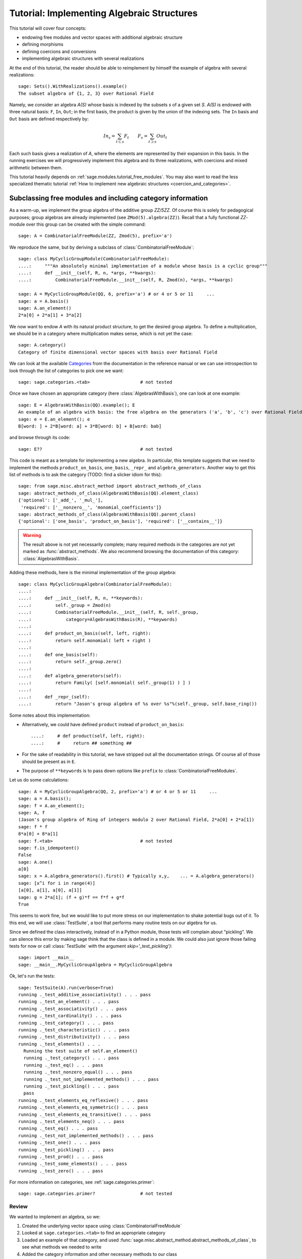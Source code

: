 .. -*- coding: utf-8 -*-
.. _tutorial-implementing-algebraic-structures:

===========================================
Tutorial: Implementing Algebraic Structures
===========================================

.. linkall

.. MODULEAUTHOR:: Nicolas M. Thiéry <nthiery at users.sf.net>,
   Jason Bandlow <jbandlow@gmail.com> et al.

This tutorial will cover four concepts:

* endowing free modules and vector spaces with additional algebraic structure
* defining morphisms
* defining coercions and conversions
* implementing algebraic structures with several realizations

At the end of this tutorial, the reader should be able to reimplement
by himself the example of algebra with several realizations::

    sage: Sets().WithRealizations().example()
    The subset algebra of {1, 2, 3} over Rational Field

Namely, we consider an algebra `A(S)` whose basis is indexed by the
subsets `s` of a given set `S`. `A(S)` is endowed with three natural
basis: ``F``, ``In``, ``Out``; in the first basis, the product is
given by the union of the indexing sets. The ``In`` basis and ``Out``
basis are defined respectively by:

    .. MATH::

        In_s  = \sum_{t\subset s} F_t \qquad
        F_s   = \sum_{t\supset s} Out_t

Each such basis gives a realization of `A`, where the elements are
represented by their expansion in this basis. In the running exercises
we will progressively implement this algebra and its three
realizations, with coercions and mixed arithmetic between them.

This tutorial heavily depends on :ref:`sage.modules.tutorial_free_modules`.
You may also want to read the less specialized thematic tutorial
:ref:`How to implement new algebraic structures <coercion_and_categories>`.

Subclassing free modules and including category information
===========================================================

As a warm-up, we implement the group algebra of the additive group
`\ZZ/5\ZZ`. Of course this is solely for pedagogical purposes; group
algebras are already implemented (see ``ZMod(5).algebra(ZZ)``). Recall
that a fully functional `\ZZ`-module over this group can be created
with the simple command::

    sage: A = CombinatorialFreeModule(ZZ, Zmod(5), prefix='a')

We reproduce the same, but by deriving a subclass of
:class:`CombinatorialFreeModule`::

    sage: class MyCyclicGroupModule(CombinatorialFreeModule):
    ....:     """An absolutely minimal implementation of a module whose basis is a cyclic group"""
    ....:     def __init__(self, R, n, *args, **kwargs):
    ....:         CombinatorialFreeModule.__init__(self, R, Zmod(n), *args, **kwargs)

    sage: A = MyCyclicGroupModule(QQ, 6, prefix='a') # or 4 or 5 or 11     ...
    sage: a = A.basis()
    sage: A.an_element()
    2*a[0] + 2*a[1] + 3*a[2]

We now want to endow `A` with its natural product structure, to get
the desired group algebra. To define a multiplication, we should be in
a category where multiplication makes sense, which is not yet the
case::

    sage: A.category()
    Category of finite dimensional vector spaces with basis over Rational Field

We can look at the available `Categories <../reference/categories/sage/categories/category.html>`_ 
from the documentation in the reference manual or we can use introspection to
look through the list of categories to pick one we want::

    sage: sage.categories.<tab>                   # not tested

Once we have chosen an appropriate category (here
:class:`AlgebrasWithBasis`), one can look at one example::

    sage: E = AlgebrasWithBasis(QQ).example(); E
    An example of an algebra with basis: the free algebra on the generators ('a', 'b', 'c') over Rational Field
    sage: e = E.an_element(); e
    B[word: ] + 2*B[word: a] + 3*B[word: b] + B[word: bab]

and browse through its code::

    sage: E??                                     # not tested

This code is meant as a template for implementing a
new algebra. In particular, this template suggests that we need to implement the
methods ``product_on_basis``, ``one_basis``, ``_repr_`` and
``algebra_generators``. Another way to get this list of methods is to
ask the category (TODO: find a slicker idiom for this)::

    sage: from sage.misc.abstract_method import abstract_methods_of_class
    sage: abstract_methods_of_class(AlgebrasWithBasis(QQ).element_class)
    {'optional': ['_add_', '_mul_'],
     'required': ['__nonzero__', 'monomial_coefficients']}
    sage: abstract_methods_of_class(AlgebrasWithBasis(QQ).parent_class)
    {'optional': ['one_basis', 'product_on_basis'], 'required': ['__contains__']}

.. WARNING::

    The result above is not yet necessarily complete; many required
    methods in the categories are not yet marked as
    :func:`abstract_methods`. We also recommend browsing the
    documentation of this category: :class:`AlgebrasWithBasis`.

Adding these methods, here is the minimal implementation of the group algebra::

    sage: class MyCyclicGroupAlgebra(CombinatorialFreeModule):
    ....:
    ....:     def __init__(self, R, n, **keywords):
    ....:         self._group = Zmod(n)
    ....:         CombinatorialFreeModule.__init__(self, R, self._group,
    ....:             category=AlgebrasWithBasis(R), **keywords)
    ....:
    ....:     def product_on_basis(self, left, right):
    ....:         return self.monomial( left + right )
    ....:
    ....:     def one_basis(self):
    ....:         return self._group.zero()
    ....:
    ....:     def algebra_generators(self):
    ....:         return Family( [self.monomial( self._group(1) ) ] )
    ....:
    ....:     def _repr_(self):
    ....:         return "Jason's group algebra of %s over %s"%(self._group, self.base_ring())

Some notes about this implementation:

* Alternatively, we could have defined ``product`` instead of
  ``product_on_basis``::

   ....:     # def product(self, left, right):
   ....:     #     return ## something ##

* For the sake of readability in this tutorial, we have stripped out
  all the documentation strings. Of course all of those should be
  present as in ``E``.

* The purpose of ``**keywords`` is to pass down options like
  ``prefix`` to :class:`CombinatorialFreeModules`.


Let us do some calculations::

    sage: A = MyCyclicGroupAlgebra(QQ, 2, prefix='a') # or 4 or 5 or 11     ...
    sage: a = A.basis();
    sage: f = A.an_element();
    sage: A, f
    (Jason's group algebra of Ring of integers modulo 2 over Rational Field, 2*a[0] + 2*a[1])
    sage: f * f
    8*a[0] + 8*a[1]
    sage: f.<tab>                                 # not tested
    sage: f.is_idempotent()
    False
    sage: A.one()
    a[0]
    sage: x = A.algebra_generators().first() # Typically x,y,    ... = A.algebra_generators()
    sage: [x^i for i in range(4)]
    [a[0], a[1], a[0], a[1]]
    sage: g = 2*a[1]; (f + g)*f == f*f + g*f
    True

This seems to work fine, but we would like to put more stress on our
implementation to shake potential bugs out of it. To this end, we will
use :class:`TestSuite`, a tool that performs many routine tests
on our algebra for us.

Since we defined the class interactively, instead of in a Python
module, those tests will complain about "pickling". We can silence this
error by making sage think that the class is defined in a module. We could also
just ignore those failing tests for now or call :class:`TestSuite` with the
argument `skip='_test_pickling')`::

    sage: import __main__
    sage: __main__.MyCyclicGroupAlgebra = MyCyclicGroupAlgebra

Ok, let's run the tests::

    sage: TestSuite(A).run(verbose=True)
    running ._test_additive_associativity() . . . pass
    running ._test_an_element() . . . pass
    running ._test_associativity() . . . pass
    running ._test_cardinality() . . . pass
    running ._test_category() . . . pass
    running ._test_characteristic() . . . pass
    running ._test_distributivity() . . . pass
    running ._test_elements() . . .
      Running the test suite of self.an_element()
      running ._test_category() . . . pass
      running ._test_eq() . . . pass
      running ._test_nonzero_equal() . . . pass
      running ._test_not_implemented_methods() . . . pass
      running ._test_pickling() . . . pass
      pass
    running ._test_elements_eq_reflexive() . . . pass
    running ._test_elements_eq_symmetric() . . . pass
    running ._test_elements_eq_transitive() . . . pass
    running ._test_elements_neq() . . . pass
    running ._test_eq() . . . pass
    running ._test_not_implemented_methods() . . . pass
    running ._test_one() . . . pass
    running ._test_pickling() . . . pass
    running ._test_prod() . . . pass
    running ._test_some_elements() . . . pass
    running ._test_zero() . . . pass

For more information on categories, see :ref:`sage.categories.primer`::

    sage: sage.categories.primer?                 # not tested

Review
------

We wanted to implement an algebra, so we:

#.  Created the underlying vector space using :class:`CombinatorialFreeModule`
#.  Looked at ``sage.categories.<tab>`` to find an appropriate category
#.  Loaded an example of that category, and used :func:`sage.misc.abstract_method.abstract_methods_of_class`, to see what methods we needed to write
#.  Added the category information and other necessary methods to our class
#.  Ran :class:`TestSuite` to catch potential discrepancies

Exercises
---------

#. Make a tiny modification to ``product_on_basis`` in
   "MyCyclicGroupAlgebra" to implement the *dual* of the group algebra
   of the cyclic group instead of its group algebra (so the product is now given by
   `b_fb_g=\delta_{f,g}bf`).

   Run the :class:`TestSuite` tests (you may ignore the "pickling"
   errors). What do you notice?

   Fix the implementation of ``one`` and check that the :class:`TestSuite` tests now pass.

   Add the Hopf algebra structure. Hint: look at the example::

       sage: C = HopfAlgebrasWithBasis(QQ).example()


#. Given a set `S`, say::

        sage: S = Set([1,2,3,4,5])

   and a base ring, say::

        sage: R = QQ

   implement an `R`-algebra::

        sage: F = SubsetAlgebraOnFundamentalBasis(S, R)   # todo: not implemented

   with a basis ``(b_s)_{s\subset S}`` indexed by the subsets of ``S``::

        sage: Subsets(S)
        Subsets of {1, 2, 3, 4, 5}

   and where the product is defined by `b_s b_t = b_{s\cup t}`.


Morphisms
=========

To better understand relationships between algebraic spaces, one wants
to consider morphisms between them::

    sage: A.module_morphism?                      # not tested
    sage: A = MyCyclicGroupAlgebra(QQ, 2, prefix='a')
    sage: B = MyCyclicGroupAlgebra(QQ, 6, prefix='b')
    sage: A, B
    (Jason's group algebra of Ring of integers modulo 2 over Rational Field, Jason's group algebra of Ring of integers modulo 6 over Rational Field)

::

    sage: def func_on_basis(g):
    ....:     r"""
    ....:     This function is the 'brain' of a (linear) morphism
    ....:     from A --> B.
    ....:     The input is the index of basis element of the domain (A).
    ....:     The output is an element of the codomain (B).
    ....:     """
    ....:     if g==1: return B.monomial(Zmod(6)(3))# g==1 in the range A
    ....:     else:    return B.one()

We can now define a morphism that extends this function to `A` by
linearity::

    sage: phi = A.module_morphism(func_on_basis, codomain=B)
    sage: f = A.an_element()
    sage: f
    2*a[0] + 2*a[1]
    sage: phi(f)
    2*b[0] + 2*b[3]


Exercise
--------

Define a new free module ``In`` with basis indexed by the subsets of
`S`, and a morphism ``phi`` from ``In`` to ``F`` defined by

    .. MATH:: \phi(In_s) = \sum_{t\subset s} F_t


Diagonal and Triangular Morphisms
=================================

We now illustrate how to specify that a given morphism is diagonal or triangular
with respect to some order on the basis, which means that the morphism is
invertible and `Sage` is able to compute the inverse morphism automatically.
Currently this feature requires the domain and codomain to have the same index
set (in progress ...).

::

    sage: X = CombinatorialFreeModule(QQ, Partitions(), prefix='x'); x = X.basis();
    sage: Y = CombinatorialFreeModule(QQ, Partitions(), prefix='y'); y = Y.basis();

A diagonal module morphism takes as argument a function whose input is
the index of a basis element of the domain, and whose output is the
coefficient of the corresponding basis element of the codomain::

    sage: def diag_func(p):
    ....:     if len(p)==0: return 1
    ....:     else: return p[0]
    ....:
    ....:
    sage: diag_func(Partition([3,2,1]))
    3
    sage: X_to_Y = X.module_morphism(diagonal=diag_func, codomain=Y)
    sage: f = X.an_element();
    sage: f
    2*x[[]] + 2*x[[1]] + 3*x[[2]]
    sage: X_to_Y(f)
    2*y[[]] + 2*y[[1]] + 6*y[[2]]

Python fun fact: ``~`` is the inversion operator (but be careful with
int's!)::

    sage: ~2
    1/2
    sage: ~(int(2)) # in python this is the bitwise complement: ~x = -x-1
    -3

Diagonal module morphisms are invertible::

    sage: Y_to_X = ~X_to_Y
    sage: f = y[Partition([3])] - 2*y[Partition([2,1])]
    sage: f
    -2*y[[2, 1]] + y[[3]]
    sage: Y_to_X(f)
    -x[[2, 1]] + 1/3*x[[3]]
    sage: X_to_Y(Y_to_X(f))
    -2*y[[2, 1]] + y[[3]]

For triangular morphisms, just like ordinary morphisms, we need a
function that accepts as input the index of a basis element of the
domain and returns an element of the codomain.  We think of this
function as representing the columns of the matrix of the linear
transformation::

    sage: def triang_on_basis(p):
    ....:     return Y.sum_of_monomials(mu for mu in Partitions(sum(p)) if mu >= p)
    ....:
    sage: triang_on_basis([3,2])
    y[[3, 2]] + y[[4, 1]] + y[[5]]
    sage: X_to_Y = X.module_morphism(triang_on_basis, triangular='lower', unitriangular=True, codomain=Y)
    sage: f = x[Partition([1,1,1])] + 2*x[Partition([3,2])];
    sage: f
    x[[1, 1, 1]] + 2*x[[3, 2]]

::

    sage: X_to_Y(f)
    y[[1, 1, 1]] + y[[2, 1]] + y[[3]] + 2*y[[3, 2]] + 2*y[[4, 1]] + 2*y[[5]]

Triangular module_morphisms are also invertible, even if ``X`` and
``Y`` are both infinite-dimensional::

    sage: Y_to_X = ~X_to_Y
    sage: f
    x[[1, 1, 1]] + 2*x[[3, 2]]
    sage: Y_to_X(X_to_Y(f))
    x[[1, 1, 1]] + 2*x[[3, 2]]

For details, see
:meth:`ModulesWithBasis.ParentMethods.module_morphism` (and also
:class:`sage.categories.modules_with_basis.TriangularModuleMorphism`)::

    sage: A.module_morphism?                      # not tested

Exercise
--------

Redefine the morphism ``phi`` from the previous exercise as a morphism that is
triangular with respect to inclusion of subsets and define the inverse morphism.
You may want to use the following comparison function as
``cmp`` argument to ``modules_morphism``::

    sage: def subset_cmp(s, t):
    ....:     """
    ....:     A comparison function on sets that gives a linear extension
    ....:     of the inclusion order.
    ....:
    ....:     INPUT:
    ....:
    ....:      - ``x``, ``y`` -- sets
    ....:     EXAMPLES::
    ....:
    ....:         sage: sorted(Subsets([1,2,3]), subset_cmp)
    ....:         [{}, {1}, {2}, {3}, {1, 2}, {1, 3}, {2, 3}, {1, 2, 3}]
    ....:     """
    ....:     s = cmp(len(x), len(y))
    ....:     if s != 0:
    ....:         return s
    ....:     return cmp(list(x), list(y))


Coercions
=========

Once we have defined a morphism from `X \to Y`, we can register it as
a coercion.  This will allow Sage to apply the morphism automatically
whenever we combine elements of `X` and `Y` together. See
http://sagemath.com/doc/reference/coercion.html for more
information. As a training step, let us first define a morphism `X` to
`Y`, and register it as a coercion::

    sage: def triang_on_basis(p):
    ....:     return Y.sum_of_monomials(mu for mu in Partitions(sum(p)) if mu >= p)

    sage: triang_on_basis([3,2])
    y[[3, 2]] + y[[4, 1]] + y[[5]]
    sage: X_to_Y = X.module_morphism(triang_on_basis, triangular='lower', unitriangular=True, codomain=Y)
    sage: X_to_Y.<tab>                            # not tested
    sage: X_to_Y.register_as_coercion()

Now we can not only convert elements from `X` to `Y`, but we can also do
mixed arithmetic with these elements::

    sage: Y(x[Partition([3,2])])
    y[[3, 2]] + y[[4, 1]] + y[[5]]
    sage: Y([2,2,1]) + x[Partition([2,2,1])]
    2*y[[2, 2, 1]] + y[[3, 1, 1]] + y[[3, 2]] + y[[4, 1]] + y[[5]]


Exercise
--------

Use the inverse of ``phi`` to implement the inverse coercion from
``F`` to ``In``. Reimplement ``In`` as an algebra, with a product
method making it use ``phi`` and its inverse.


A digression: new bases and quotients of symmetric functions
============================================================

As an application, we show how to combine what we have learned to
implement a new basis and a quotient of the algebra of symmetric
functions::

    sage: SF = SymmetricFunctions(QQ);  # A graded Hopf algebra
    sage: h  = SF.homogeneous()         # A particular basis, indexed by partitions (with some additional magic)

So, `h` is a graded algebra whose basis is indexed by partitions. In more
detail, ``h([i])`` is the sum of all monomials of degree `i`::

    sage: h([2]).expand(4)
    x0^2 + x0*x1 + x1^2 + x0*x2 + x1*x2 + x2^2 + x0*x3 + x1*x3 + x2*x3 + x3^2

and ``h(mu) = prod( h(p) for p in mu )``::

    sage: h([3,2,2,1]) == h([3]) * h([2]) * h([2]) * h([1])
    True

Here we define a new basis `(X_\lambda)_\lambda` by triangularity
with respect to `h`; namely, we set `X_\lambda = \sum_{\mu\geq \lambda, |\mu|=|\nu|} h_\mu`::

    sage: class MySFBasis(CombinatorialFreeModule):
    ....:     r"""
    ....:     Note: We would typically use SymmetricFunctionAlgebra_generic
    ....:     for this. This is as an example only.
    ....:     """
    ....:
    ....:     def __init__(self, R, *args, **kwargs):
    ....:         """ TODO: Informative doc-string and examples """
    ....:         CombinatorialFreeModule.__init__(self, R, Partitions(), category=AlgebrasWithBasis(R), *args, **kwargs)
    ....:         self._h = SymmetricFunctions(R).homogeneous()
    ....:         self._to_h = self.module_morphism( self._to_h_on_basis, triangular='lower', unitriangular=True, codomain=self._h)
    ....:         self._from_h = ~(self._to_h)
    ....:         self._to_h.register_as_coercion()
    ....:         self._from_h.register_as_coercion()
    ....:
    ....:     def _to_h_on_basis(self, la):
    ....:         return self._h.sum_of_monomials(mu for mu in Partitions(sum(la)) if mu >= la)
    ....:
    ....:     def product(self, left, right):
    ....:         return self( self._h(left) * self._h(right) )
    ....:
    ....:     def _repr_(self):
    ....:         return "Jason's basis for symmetric functions over %s"%self.base_ring()
    ....:
    ....:     @cached_method
    ....:     def one_basis(self):
    ....:         r""" Returns the index of the basis element that is equal to '1'."""
    ....:         return Partition([])
    sage: X = MySFBasis(QQ, prefix='x'); x = X.basis(); h = SymmetricFunctions(QQ).homogeneous()
    sage: f = X(h([2,1,1]) - 2*h([2,2]))  # Note the capital X
    sage: f
    x[[2, 1, 1]] - 3*x[[2, 2]] + 2*x[[3, 1]]
    sage: h(f)
    h[2, 1, 1] - 2*h[2, 2]
    sage: f*f*f
    x[[2, 2, 2, 1, 1, 1, 1, 1, 1]] - 7*x[[2, 2, 2, 2, 1, 1, 1, 1]] + 18*x[[2, 2, 2, 2, 2, 1, 1]]
    - 20*x[[2, 2, 2, 2, 2, 2]] + 8*x[[3, 1, 1, 1, 1, 1, 1, 1, 1, 1]]
    sage: h(f*f)
    h[2, 2, 1, 1, 1, 1] - 4*h[2, 2, 2, 1, 1] + 4*h[2, 2, 2, 2]

We now implement a quotient of the algebra of symmetric functions
obtained by killing any monomial symmetric function `m_\lambda` such
that the first part of `\lambda` is greater than `k`. See
:meth:`Sets.SubcategoryMethods.Subquotients` for more details about
implementing quotients::

    sage: class MySFQuotient(CombinatorialFreeModule):
    ....:     r"""
    ....:     The quotient of the ring of symmetric functions by the ideal generated
    ....:     by those monomial symmetric functions whose part is larger than some fixed
    ....:     number ``k``.
    ....:     """
    ....:
    ....:     def __init__(self, R, k, prefix=None, *args, **kwargs):
    ....:         CombinatorialFreeModule.__init__(self, R,
    ....:             Partitions(NonNegativeIntegers(), max_part=k),
    ....:             prefix = 'mm',
    ....:             category = Algebras(R).Graded().WithBasis().Quotients(), *args, **kwargs)
    ....:
    ....:         self._k = k
    ....:         self._m = SymmetricFunctions(R).monomial()
    ....:
    ....:         self.lift = self.module_morphism(self._m.monomial)
    ....:         self.retract = self._m.module_morphism(self._retract_on_basis, codomain=self)
    ....:
    ....:         self.lift.register_as_coercion()
    ....:         self.retract.register_as_coercion()
    ....:
    ....:     def ambient(self):
    ....:         return self._m
    ....:
    ....:     def _retract_on_basis(self, mu):
    ....:         r"""
    ....:         Takes the index of a basis element of a monomial
    ....:         symmetric function, and returns the projection of that
    ....:         element to the quotient.
    ....:         """
    ....:         if len(mu) > 0 and mu[0] > self._k:
    ....:             return self.zero()
    ....:         return self.monomial(mu)
    ....:
    sage: MM = MySFQuotient(QQ, 3)
    sage: mm = MM.basis()
    sage: m = SymmetricFunctions(QQ).monomial()
    sage: P = Partition
    sage: g = m[P([3,2,1])] + 2*m[P([3,3])] + m[P[4,2]]; g
    sage: f = mm(f); f
    mm[[3, 2, 1]] + 2*mm[[3, 3]]
    sage: m(f)
    m[3, 2, 1] + 2*m[3, 3]

    sage: (m(f))^2
    8*m[3, 3, 2, 2, 1, 1] + 12*m[3, 3, 2, 2, 2] + 24*m[3, 3, 3, 2, 1] + 48*m[3, 3, 3, 3]
    + 4*m[4, 3, 2, 2, 1] + 4*m[4, 3, 3, 1, 1] + 14*m[4, 3, 3, 2] + 4*m[4, 4, 2, 2]
    + 4*m[4, 4, 3, 1] + 6*m[4, 4, 4] + 4*m[5, 3, 2, 1, 1] + 4*m[5, 3, 2, 2]
    + 12*m[5, 3, 3, 1] + 2*m[5, 4, 2, 1] + 6*m[5, 4, 3] + 4*m[5, 5, 1, 1] + 2*m[5, 5, 2]
    + 4*m[6, 2, 2, 1, 1] + 6*m[6, 2, 2, 2] + 6*m[6, 3, 2, 1] + 10*m[6, 3, 3] + 2*m[6, 4, 1, 1] + 5*m[6, 4, 2] + 4*m[6, 5, 1] + 4*m[6, 6]

    sage: f^2
    8*mm[[3, 3, 2, 2, 1, 1]] + 12*mm[[3, 3, 2, 2, 2]] + 24*mm[[3, 3, 3, 2, 1]] + 48*mm[[3, 3, 3, 3]]

    sage: (m(f))^2 - m(f^2)
    4*m[4, 3, 2, 2, 1] + 4*m[4, 3, 3, 1, 1] + 14*m[4, 3, 3, 2] + 4*m[4, 4, 2, 2] + 4*m[4, 4, 3, 1] + 6*m[4, 4, 4] + 4*m[5, 3, 2, 1, 1] + 4*m[5, 3, 2, 2] + 12*m[5, 3, 3, 1] + 2*m[5, 4, 2, 1] + 6*m[5, 4, 3] + 4*m[5, 5, 1, 1] + 2*m[5, 5, 2] + 4*m[6, 2, 2, 1, 1] + 6*m[6, 2, 2, 2] + 6*m[6, 3, 2, 1] + 10*m[6, 3, 3] + 2*m[6, 4, 1, 1] + 5*m[6, 4, 2] + 4*m[6, 5, 1] + 4*m[6, 6]

    sage: MM( (m(f))^2 - m(f^2) )
    0

Implementing algebraic structures with several realizations
===========================================================

We now return to the subset algebra and use it as an example to show how to
implement several different bases for an algebra with automatic coercions
between the different bases. We have already implemented three bases for this
algebra:  the ``F``, ``In``, and ``Out`` bases, as well as coercions between
them. In real calculations it is convenient to tie these parents together by
implementing an object ``A`` that models the abstract algebra itself. Then, the
parents ``F``, ``In`` and ``Out`` will be *realizations* of ``A``, while ``A``
will be a *parent with realizations*. See :func:`Sets().WithRealizations
<sage.categories.with_realizations.WithRealizations>` for more information
about the expected user interface and the rationale.

Here is a brief template highlighting the overall structure::

    class MyAlgebra(Parent, UniqueRepresentation):
        def __init__(self, R, ...):
            category = Algebras(R).Commutative()
            Parent.__init__(self, category=category.WithRealizations())
            # attribute initalization, construction of the morphisms
            # between the bases, ...

        class Bases(Category_realization_of_parent):
            def super_categories(self):
                A = self.base()
                category = Algebras(A.base_ring()).Commutative()
                return [A.Realizations(), category.Realizations().WithBasis()]

            class ParentMethods:
                r"""Code that is common to all bases of the algebra"""

            class ElementMethods:
                r"""Code that is common to elements of all bases of the algebra"""

        class FirstBasis(CombinatorialFreeModule, BindableClass):
            def __init__(self, A):
                CombinatorialFreeModule.__init__(self, ..., category=A.Bases())

            # implementation of the multiplication, the unit, ...

        class SecondBasis(CombinatorialFreeModule, BindableClass):
            def __init__(self, A):
                CombinatorialFreeModule.__init__(self, ..., category=A.Bases())

            # implementation of the multiplication, the unit, ...


``A=MyAlgebra(...)`` models a commutative algebra with several
realizations, which we specify in the constructor of ``MyAlgebra``.
``MyAlgebra.FirstBasis`` and ``MyAlgebra.SecondBasis`` implement two
realizations of ``A``, both corresponding to a distinguished basis on
which elements are expanded. They are initialized in the category
``MyAlgebra.Bases`` of all bases of ``A``, whose role is to factor out
their common features. In particular we state there that they are:

- realizations of ``A``
- realizations of a commutative algebra, with a distinguished basis

.. NOTE::

    There is a bit of redundancy here: given that ``A`` knows it is a
    commutative algebra with realizations, the infrastructure could
    recover that its realizations are commutative algebras; then we
    could just implement `Bases.super_categories` by returning::

            [A.Realizations().WithBasis()]

    This is not yet implemented though.

.. NOTE::

    Inheriting from :class:`BindableCass` just provides syntactic
    sugar: it makes ``MyAlgebras().FirstBasis()`` a shorthand for
    ``MyAlgebras.FirstBasis(MyAlgebras().FirstBasis())`` (binding
    behavior). The class ``Bases`` inherits this binding behavior from
    :class:`Category_realization_of_parent` , which is why we can
    write ``MyAlgebras().Bases`` instead of
    ``MyAlgebras.Bases(MyAlgebras())``

.. NOTE::

    More often than not, the constructor in all the bases will be very
    similar, if not plain identical; so we would want to factor it
    out. Annoyingly, the natural approach of putting it in
    ``Bases.ParentMethods`` does not work: this is an abstract class,
    while the constructor is about the concrete implementation and
    data structure. Similarly, it would be desirable to specify only
    once the classes the bases inherit from, but this can't go into
    ``Bases`` for the same reason.

    The current recommended solution is to add instead a class
    ``Basis`` to factor out the concrete features between the bases::

        ...

        class Basis(CombinatorialFreeModule, BindableClass):
            def __init__(self, A):
                CombinatorialFreeModule.__init__(self, ..., category=A.Bases())

        class FirstBasis(Basis):
            ...

        class SecondBasis(Basis):
            ...

    This solution is unsatisfactory, as there are two locations,
    namely ``Basis`` and ``Bases``, to share features between the two
    bases, depending on whether they are respectively concrete or
    abstract. But it does the job.

We now urge the reader to browse the full code of the following
example, which is meant as a complete template for constructing new
parents with realizations::

    sage: A = Sets().WithRealizations().example()
    The subset algebra of {1, 2, 3} over Rational Field

    sage: A??                                     # not implemented


Review
======

Congratulations on reading this far!

We have now been through a complete tour of the features needed to
implement an algebra with several realizations. The infrastructure for
realizations is not tied specifically to algebras; what we have
learned applies mutatis mutandis in full generality, for example for
implementing groups with several realizations.
